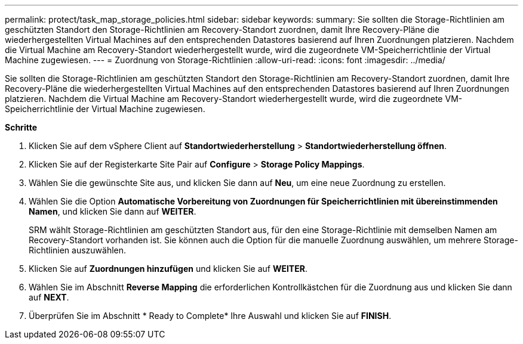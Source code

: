 ---
permalink: protect/task_map_storage_policies.html 
sidebar: sidebar 
keywords:  
summary: Sie sollten die Storage-Richtlinien am geschützten Standort den Storage-Richtlinien am Recovery-Standort zuordnen, damit Ihre Recovery-Pläne die wiederhergestellten Virtual Machines auf den entsprechenden Datastores basierend auf Ihren Zuordnungen platzieren. Nachdem die Virtual Machine am Recovery-Standort wiederhergestellt wurde, wird die zugeordnete VM-Speicherrichtlinie der Virtual Machine zugewiesen. 
---
= Zuordnung von Storage-Richtlinien
:allow-uri-read: 
:icons: font
:imagesdir: ../media/


[role="lead"]
Sie sollten die Storage-Richtlinien am geschützten Standort den Storage-Richtlinien am Recovery-Standort zuordnen, damit Ihre Recovery-Pläne die wiederhergestellten Virtual Machines auf den entsprechenden Datastores basierend auf Ihren Zuordnungen platzieren. Nachdem die Virtual Machine am Recovery-Standort wiederhergestellt wurde, wird die zugeordnete VM-Speicherrichtlinie der Virtual Machine zugewiesen.

*Schritte*

. Klicken Sie auf dem vSphere Client auf *Standortwiederherstellung* > *Standortwiederherstellung öffnen*.
. Klicken Sie auf der Registerkarte Site Pair auf *Configure* > *Storage Policy Mappings*.
. Wählen Sie die gewünschte Site aus, und klicken Sie dann auf *Neu*, um eine neue Zuordnung zu erstellen.
. Wählen Sie die Option *Automatische Vorbereitung von Zuordnungen für Speicherrichtlinien mit übereinstimmenden Namen*, und klicken Sie dann auf *WEITER*.
+
SRM wählt Storage-Richtlinien am geschützten Standort aus, für den eine Storage-Richtlinie mit demselben Namen am Recovery-Standort vorhanden ist. Sie können auch die Option für die manuelle Zuordnung auswählen, um mehrere Storage-Richtlinien auszuwählen.

. Klicken Sie auf *Zuordnungen hinzufügen* und klicken Sie auf *WEITER*.
. Wählen Sie im Abschnitt *Reverse Mapping* die erforderlichen Kontrollkästchen für die Zuordnung aus und klicken Sie dann auf *NEXT*.
. Überprüfen Sie im Abschnitt * Ready to Complete* Ihre Auswahl und klicken Sie auf *FINISH*.

